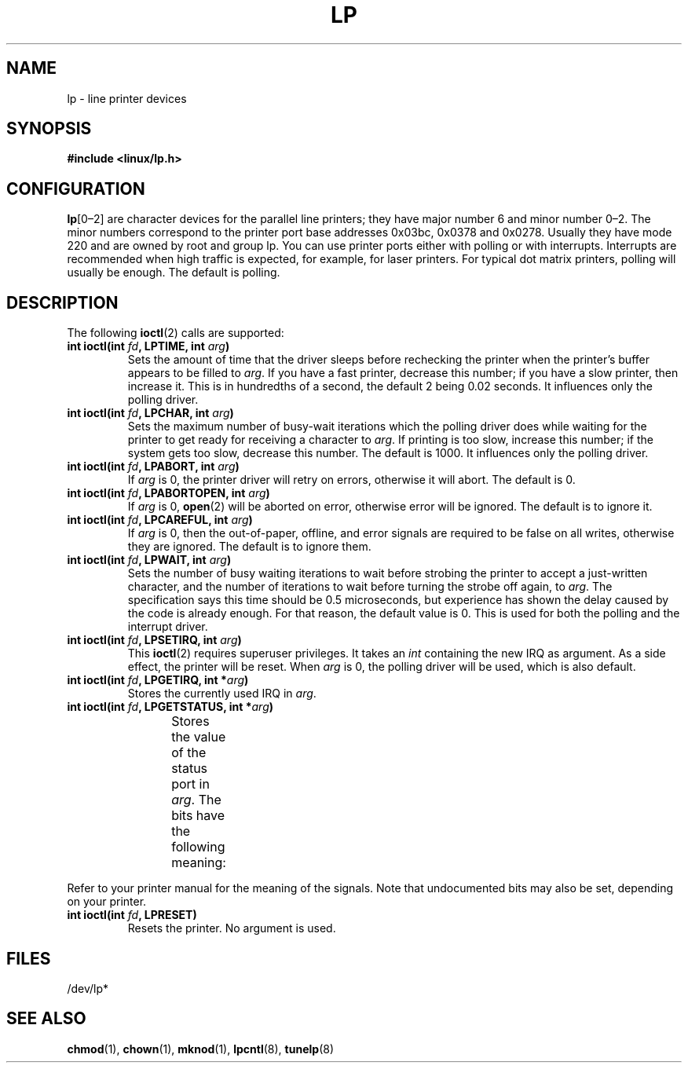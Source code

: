 '\" t
.\" Copyright (c) Michael Haardt (michael@cantor.informatik.rwth-aachen.de),
.\"     Sun Jan 15 19:16:33 1995
.\"
.\" %%%LICENSE_START(GPLv2+_DOC_FULL)
.\" This is free documentation; you can redistribute it and/or
.\" modify it under the terms of the GNU General Public License as
.\" published by the Free Software Foundation; either version 2 of
.\" the License, or (at your option) any later version.
.\"
.\" The GNU General Public License's references to "object code"
.\" and "executables" are to be interpreted as the output of any
.\" document formatting or typesetting system, including
.\" intermediate and printed output.
.\"
.\" This manual is distributed in the hope that it will be useful,
.\" but WITHOUT ANY WARRANTY; without even the implied warranty of
.\" MERCHANTABILITY or FITNESS FOR A PARTICULAR PURPOSE.  See the
.\" GNU General Public License for more details.
.\"
.\" You should have received a copy of the GNU General Public
.\" License along with this manual; if not, see
.\" <http://www.gnu.org/licenses/>.
.\" %%%LICENSE_END
.\"
.\" Modified, Sun Feb 26 15:02:58 1995, faith@cs.unc.edu
.TH LP 4 1995-01-15 "Linux" "Linux Programmer's Manual"
.SH NAME
lp \- line printer devices
.SH SYNOPSIS
.B #include <linux/lp.h>
.SH CONFIGURATION
\fBlp\fP[0\(en2] are character devices for the parallel line printers;
they have major number 6 and minor number 0\(en2.
The minor numbers
correspond to the printer port base addresses 0x03bc, 0x0378 and 0x0278.
Usually they have mode 220 and are owned by root and group lp.
You can use printer ports either with polling or with interrupts.
Interrupts are recommended when high traffic is expected, for example,
for laser printers.
For typical dot matrix printers, polling will usually be enough.
The default is polling.
.SH DESCRIPTION
The following
.BR ioctl (2)
calls are supported:
.IP "\fBint ioctl(int \fP\fIfd\fP\fB, LPTIME, int \fP\fIarg\fP\fB)\fP"
Sets the amount of time that the driver sleeps before rechecking the printer
when the printer's buffer appears to be filled to
.IR arg .
If you have a fast printer, decrease this number;
if you have a slow printer, then increase it.
This is in hundredths of a second, the default 2
being 0.02 seconds.
It influences only the polling driver.
.IP "\fBint ioctl(int \fP\fIfd\fP\fB, LPCHAR, int \fP\fIarg\fP\fB)\fP"
Sets the maximum number of busy-wait iterations which the polling driver does
while waiting for the printer to get ready for receiving a character to
.IR arg .
If printing is too slow, increase this number; if the
system gets too slow, decrease this number.
The default is 1000.
It influences only the polling driver.
.IP "\fBint ioctl(int \fP\fIfd\fP\fB, LPABORT, int \fP\fIarg\fP\fB)\fP"
If
.I arg
is 0, the printer driver will retry on errors, otherwise
it will abort.
The default is 0.
.IP "\fBint ioctl(int \fP\fIfd\fP\fB, LPABORTOPEN, int \fP\fIarg\fP\fB)\fP"
If
.I arg
is 0,
.BR open (2)
will be aborted on error, otherwise error will be ignored.
The default is to ignore it.
.IP "\fBint ioctl(int \fP\fIfd\fP\fB, LPCAREFUL, int \fP\fIarg\fP\fB)\fP"
If
.I arg
is 0, then the out-of-paper, offline, and error signals are
required to be false on all writes, otherwise they are ignored.
The default is to ignore them.
.IP "\fBint ioctl(int \fP\fIfd\fP\fB, LPWAIT, int \fP\fIarg\fP\fB)\fP"
Sets the number of busy waiting iterations to wait before strobing the
printer to accept a just-written character, and the number of iterations to
wait before turning the strobe off again,
to
.IR arg .
The specification says this time should be 0.5
microseconds, but experience has shown the delay caused by the code is
already enough.
For that reason, the default value is 0.
.\" FIXME . Actually, since Linux 2.2, the default is 1
This is used for both the polling and the interrupt driver.
.IP "\fBint ioctl(int \fP\fIfd\fP\fB, LPSETIRQ, int \fP\fIarg\fP\fB)\fP"
This
.BR ioctl (2)
requires superuser privileges.
It takes an
.I int
containing the new IRQ as argument.
As a side effect, the printer will be reset.
When
.I arg
is 0, the polling driver will be used, which is also default.
.IP "\fBint ioctl(int \fP\fIfd\fP\fB, LPGETIRQ, int *\fP\fIarg\fP\fB)\fP"
Stores the currently used IRQ in
.IR arg .
.IP "\fBint ioctl(int \fP\fIfd\fP\fB, LPGETSTATUS, int *\fP\fIarg\fP\fB)\fP"
Stores the value of the status port in
.IR arg .
The bits have the following meaning:
.TS
l l.
LP_PBUSY	inverted busy input, active high
LP_PACK	unchanged acknowledge input, active low
LP_POUTPA	unchanged out-of-paper input, active high
LP_PSELECD	unchanged selected input, active high
LP_PERRORP	unchanged error input, active low
.TE
.PP
Refer to your printer manual for the meaning of the signals.
Note that undocumented bits may also be set, depending on your printer.
.IP "\fBint ioctl(int \fP\fIfd\fP\fB, LPRESET)\fP"
Resets the printer.
No argument is used.
.SH FILES
/dev/lp*
.\" .SH AUTHORS
.\" The printer driver was originally written by Jim Weigand and Linus
.\" Torvalds.
.\" It was further improved by Michael K.\& Johnson.
.\" The interrupt code was written by Nigel Gamble.
.\" Alan Cox modularized it.
.\" LPCAREFUL, LPABORT, LPGETSTATUS were added by Chris Metcalf.
.SH SEE ALSO
.BR chmod (1),
.BR chown (1),
.BR mknod (1),
.BR lpcntl (8),
.BR tunelp (8)
